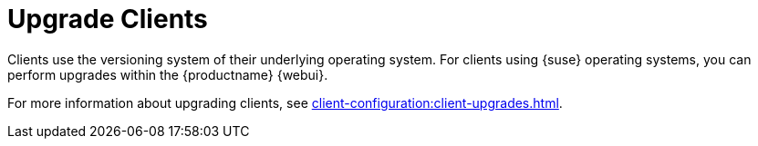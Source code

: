 [[client-upgrade]]
= Upgrade Clients


Clients use the versioning system of their underlying operating system.
For clients using {suse} operating systems, you can perform upgrades within the {productname} {webui}.

For more information about upgrading clients, see xref:client-configuration:client-upgrades.adoc[].
